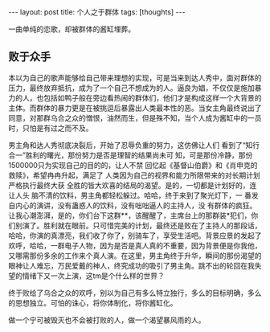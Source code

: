 #+BEGIN_HTML
---
layout: post
title: 个人之于群体
tags: [thoughts]
---
#+END_HTML

一曲单纯的恋歌，却被群体的酱缸埋葬。
** 败于众手

本以为自己的歌声能够给自己带来理想的实现，可是当来到达人秀中，面对群体的压力，最终放弃抵抗，成为了一个自己不想成为的人。逼良为娼，不仅仅是施加暴力的人，也包括如鸭子般在旁边看热闹的群体们，他们才是构成这样一个大背景的主体。而群体的暴力更是在被挑逗后暴露出人类最本性的恶。当女主角最终说出了同意，对那群乌合之众的憎恨，油然而生，但是殊不知，当个人成为酱缸中的一员时，只怕是有过之而不及。

男主角和达人秀彻底决裂后，开始了忍辱负重的努力，这仿佛让人们 看到了“知行合一”胜利的曙光，那份努力是否是理智的结果尚未可 知，可是那份冷静，那份1500000只为实现自己的目的的，让人不禁 回忆起《基督山伯爵》和《肖申克的救赎》，希望冉冉升起，满足了 人类因为自己的视界和能力所限带来的对长期计划严格执行最终大获 全胜的皆大欢喜的结局的渴望。是的，一切都是计划好的，连让人头 脑不清的饮料，男主角都轻松躲过。哈哈，终于来到了聚光灯下，一 番发自内心的演讲，没有蛊惑人的饮料，没有咄咄逼人的主持人，没 有群体的疯狂。让我心潮澎湃，是的，你们台下这群**，该醒醒了，主席台上的那群装*犯们，你们别演了。胜利就在眼前。只可惜完美的计划，最终还是败在了主持人的那段话，哈哈，你演的真漂亮，我们收了你了，别骑车了，享受生活吧。背景应景的发起了欢呼，哈哈，一群电子人物，因为是否是真人真的不重要，因为背景便是你我他，又哪需那份多余的工作来个真人演。在这里，男主角终于升华，瞬间的那份渴望的眼神让人难忘，万民爱戴的神人，终究成功的吸引了男主角。跳不出的轮回在我失望的情绪下又一次上演，这tm是个什么样的世界？

终于败给了乌合之众的欢呼，别以为自己有多么特立独行，多么的目标明确，多么的思想独立。可怕的诛心，将你体制化，将你酱缸化。

做一个宁可被毁灭也不会被打败的人，做一个渴望暴风雨的人。
